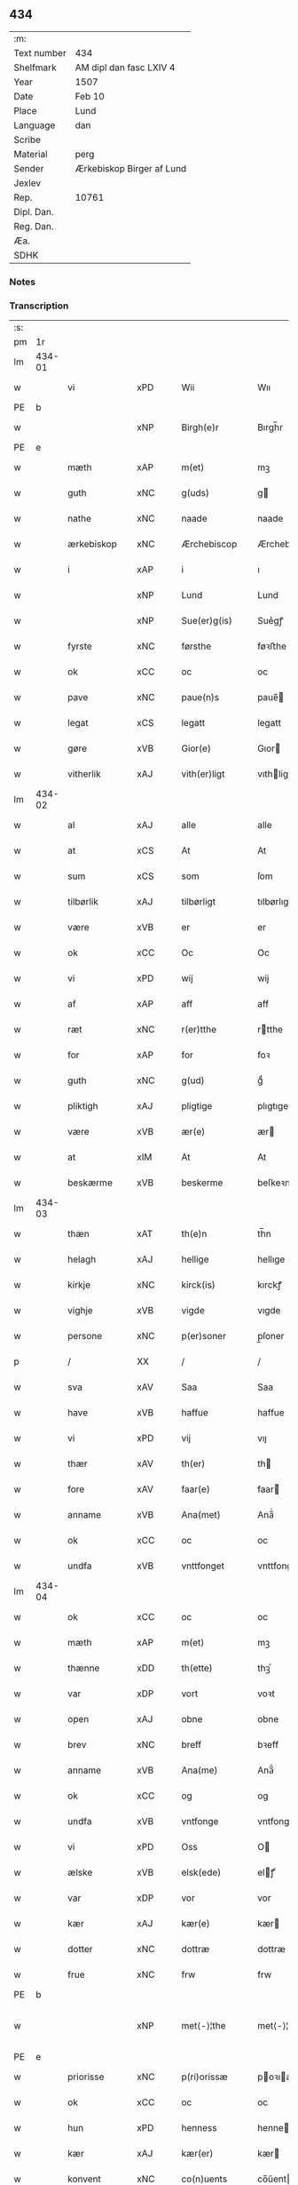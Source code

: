 ** 434
| :m:         |                           |
| Text number | 434                       |
| Shelfmark   | AM dipl dan fasc LXIV 4   |
| Year        | 1507                      |
| Date        | Feb 10                    |
| Place       | Lund                      |
| Language    | dan                       |
| Scribe      |                           |
| Material    | perg                      |
| Sender      | Ærkebiskop Birger af Lund |
| Jexlev      |                           |
| Rep.        | 10761                     |
| Dipl. Dan.  |                           |
| Reg. Dan.   |                           |
| Æa.         |                           |
| SDHK        |                           |

*** Notes


*** Transcription
| :s: |        |                 |                |   |   |                      |                |   |   |   |         |     |   |   |    |               |
| pm  |     1r |                 |                |   |   |                      |                |   |   |   |         |     |   |   |    |               |
| lm  | 434-01 |                 |                |   |   |                      |                |   |   |   |         |     |   |   |    |               |
| w   |        | vi              | xPD            |   |   | Wii                  | Wıı            |   |   |   |         | dan |   |   |    |        434-01 |
| PE  | b      |                 |                |   |   |                      |              |   |   |   |   |     |   |   |   |               |
| w   |        |           | xNP            |   |   | Birgh(e)r            | Bırgh̅r         |   |   |   |         | dan |   |   |    |        434-01 |
| PE  | e      |                 |                |   |   |                      |              |   |   |   |   |     |   |   |   |               |
| w   |        | mæth            | xAP            |   |   | m(et)                | mꝫ             |   |   |   |         | dan |   |   |    |        434-01 |
| w   |        | guth            | xNC            |   |   | g(uds)               | g             |   |   |   | de-sup  | dan |   |   |    |        434-01 |
| w   |        | nathe           | xNC            |   |   | naade                | naade          |   |   |   |         | dan |   |   |    |        434-01 |
| w   |        | ærkebiskop     | xNC            |   |   | Ærchebiscop          | Ærchebıſcop    |   |   |   |         | dan |   |   |    |        434-01 |
| w   |        | i               | xAP            |   |   | i                    | ı              |   |   |   |         | dan |   |   |    |        434-01 |
| w   |        |              | xNP            |   |   | Lund                 | Lund           |   |   |   |         | dan |   |   |    |        434-01 |
| w   |        |          | xNP            |   |   | Sue(er)g(is)         | Sue͛gꝭ          |   |   |   |         | dan |   |   |    |        434-01 |
| w   |        | fyrste          | xNC            |   |   | førsthe              | føꝛﬅhe         |   |   |   |         | dan |   |   |    |        434-01 |
| w   |        | ok              | xCC            |   |   | oc                   | oc             |   |   |   |         | dan |   |   |    |        434-01 |
| w   |        | pave          | xNC            |   |   | paue(n)s             | paue̅          |   |   |   |         | dan |   |   |    |        434-01 |
| w   |        | legat           | xCS            |   |   | legatt               | legatt         |   |   |   |         | dan |   |   |    |        434-01 |
| w   |        | gøre           | xVB            |   |   | Gior(e)              | Gıor          |   |   |   |         | dan |   |   |    |        434-01 |
| w   |        | vitherlik      | xAJ            |   |   | vith(er)ligt         | vıthligt      |   |   |   |         | dan |   |   |    |        434-01 |
| lm  | 434-02 |                 |                |   |   |                      |                |   |   |   |         |     |   |   |    |               |
| w   |        | al              | xAJ            |   |   | alle                 | alle           |   |   |   |         | dan |   |   |    |        434-02 |
| w   |        | at              | xCS            |   |   | At                   | At             |   |   |   |         | dan |   |   |    |        434-02 |
| w   |        | sum             | xCS            |   |   | som                  | ſom            |   |   |   |         | dan |   |   |    |        434-02 |
| w   |        | tilbørlik      | xAJ            |   |   | tilbørligt           | tılbørlıgt     |   |   |   |         | dan |   |   |    |        434-02 |
| w   |        | være             | xVB            |   |   | er                   | er             |   |   |   |         | dan |   |   |    |        434-02 |
| w   |        | ok              | xCC            |   |   | Oc                   | Oc             |   |   |   |         | dan |   |   |    |        434-02 |
| w   |        | vi            | xPD            |   |   | wij                  | wij            |   |   |   |         | dan |   |   |    |        434-02 |
| w   |        | af              | xAP            |   |   | aff                  | aff            |   |   |   |         | dan |   |   |    |        434-02 |
| w   |        | ræt          | xNC            |   |   | r(er)tthe            | rtthe         |   |   |   |         | dan |   |   |    |        434-02 |
| w   |        | for             | xAP            |   |   | for                  | foꝛ            |   |   |   |         | dan |   |   |    |        434-02 |
| w   |        | guth            | xNC            |   |   | g(ud)                | gͩ              |   |   |   |         | dan |   |   |    |        434-02 |
| w   |        | pliktigh         | xAJ            |   |   | pligtige             | plıgtıge       |   |   |   |         | dan |   |   |    |        434-02 |
| w   |        | være             | xVB            |   |   | ær(e)                | ær            |   |   |   |         | dan |   |   |    |        434-02 |
| w   |        | at              | xIM            |   |   | At                   | At             |   |   |   |         | dan |   |   |    |        434-02 |
| w   |        | beskærme        | xVB            |   |   | beskerme             | beſkeꝛme       |   |   |   |         | dan |   |   |    |        434-02 |
| lm  | 434-03 |                 |                |   |   |                      |                |   |   |   |         |     |   |   |    |               |
| w   |        | thæn            | xAT            |   |   | th(e)n               | th̅n            |   |   |   |         | dan |   |   |    |        434-03 |
| w   |        | helagh          | xAJ            |   |   | hellige              | hellıge        |   |   |   |         | dan |   |   |    |        434-03 |
| w   |        | kirkje         | xNC            |   |   | kirck(is)            | kırckꝭ         |   |   |   |         | dan |   |   |    |        434-03 |
| w   |        | vighje           | xVB            |   |   | vigde                | vıgde          |   |   |   |         | dan |   |   |    |        434-03 |
| w   |        | persone        | xNC            |   |   | p(er)soner           | p̲ſoner         |   |   |   |         | dan |   |   |    |        434-03 |
| p   |        | /               | XX             |   |   | /                    | /              |   |   |   |         | dan |   |   |    |        434-03 |
| w   |        | sva             | xAV            |   |   | Saa                  | Saa            |   |   |   |         | dan |   |   |    |        434-03 |
| w   |        | have            | xVB            |   |   | haffue               | haffue         |   |   |   |         | dan |   |   |    |        434-03 |
| w   |        | vi             | xPD            |   |   | vij                  | vıȷ            |   |   |   |         | dan |   |   |    |        434-03 |
| w   |        | thær            | xAV            |   |   | th(er)               | th            |   |   |   |         | dan |   |   |    |        434-03 |
| w   |        | fore           | xAV            |   |   | faar(e)              | faar          |   |   |   |         | dan |   |   |    |        434-03 |
| w   |        | anname          | xVB            |   |   | Ana(met)             | Ana̅ͭ            |   |   |   |         | dan |   |   |    |        434-03 |
| w   |        | ok              | xCC            |   |   | oc                   | oc             |   |   |   |         | dan |   |   |    |        434-03 |
| w   |        | undfa      | xVB            |   |   | vnttfonget           | vnttfonget     |   |   |   |         | dan |   |   |    |        434-03 |
| lm  | 434-04 |                 |                |   |   |                      |                |   |   |   |         |     |   |   |    |               |
| w   |        | ok              | xCC            |   |   | oc                   | oc             |   |   |   |         | dan |   |   |    |        434-04 |
| w   |        | mæth            | xAP            |   |   | m(et)                | mꝫ             |   |   |   |         | dan |   |   | =  |        434-04 |
| w   |        | thænne          | xDD            |   |   | th(ette)             | thꝫͤ            |   |   |   |         | dan |   |   | == |        434-04 |
| w   |        | var             | xDP            |   |   | vort                 | voꝛt           |   |   |   |         | dan |   |   |    |        434-04 |
| w   |        | open            | xAJ            |   |   | obne                 | obne           |   |   |   |         | dan |   |   |    |        434-04 |
| w   |        | brev            | xNC            |   |   | breff                | bꝛeff          |   |   |   |         | dan |   |   |    |        434-04 |
| w   |        | anname           | xVB            |   |   | Ana(me)              | Ana̅ͤ            |   |   |   |         | dan |   |   |    |        434-04 |
| w   |        | ok              | xCC            |   |   | og                   | og             |   |   |   |         | dan |   |   |    |        434-04 |
| w   |        | undfa        | xVB            |   |   | vntfonge             | vntfonge       |   |   |   |         | dan |   |   |    |        434-04 |
| w   |        | vi              | xPD            |   |   | Oss                  | O             |   |   |   |         | dan |   |   |    |        434-04 |
| w   |        | ælske           | xVB            |   |   | elsk(ede)            | elꝭͤ           |   |   |   |         | dan |   |   |    |        434-04 |
| w   |        | var            | xDP            |   |   | vor                  | vor            |   |   |   |         | dan |   |   |    |        434-04 |
| w   |        | kær             | xAJ            |   |   | kær(e)               | kær           |   |   |   |         | dan |   |   |    |        434-04 |
| w   |        | dotter          | xNC            |   |   | dottræ               | dottræ         |   |   |   |         | dan |   |   |    |        434-04 |
| w   |        | frue            | xNC            |   |   | frw                  | frw            |   |   |   |         | dan |   |   |    |        434-04 |
| PE  |      b |                 |                |   |   |                      |                |   |   |   |         |     |   |   |    |               |
| w   |        |             | xNP            |   |   | met⟨-⟩¦the           | met⟨-⟩¦the     |   |   |   |         | dan |   |   |    | 434-04—434-05 |
| PE  |      e |                 |                |   |   |                      |                |   |   |   |         |     |   |   |    |               |
| w   |        | priorisse        | xNC            |   |   | p(ri)orissæ          | poꝛıæ        |   |   |   |         | dan |   |   |    |        434-05 |
| w   |        | ok              | xCC            |   |   | oc                   | oc             |   |   |   |         | dan |   |   |    |        434-05 |
| w   |        | hun           | xPD            |   |   | henness              | henne         |   |   |   |         | dan |   |   |    |        434-05 |
| w   |        | kær            | xAJ            |   |   | kær(er)              | kær           |   |   |   |         | dan |   |   |    |        434-05 |
| w   |        | konvent        | xNC            |   |   | co(n)uents           | co̅űent        |   |   |   |         | dan |   |   |    |        434-05 |
| w   |        | syster          | xNC            |   |   | søstre               | ſøﬅre          |   |   |   |         | dan |   |   |    |        434-05 |
| w   |        | mæth            | xAP            |   |   | m(et)                | mꝫ             |   |   |   |         | dan |   |   |    |        434-05 |
| w   |        | thæn            | xPD            |   |   | th(e)r(is)           | th̅rꝭ           |   |   |   |         | dan |   |   |    |        434-05 |
| w   |        | thjaneste       | xNC            |   |   | tieneste             | tıeneﬅe        |   |   |   |         | dan |   |   |    |        434-05 |
| w   |        | hjon            | xNC            |   |   | hion                 | hıo           |   |   |   |         | dan |   |   |    |        434-05 |
| w   |        | i               | xAP            |   |   | i                    | ı              |   |   |   |         | dan |   |   |    |        434-05 |
| w   |        | sankte          | xNC            |   |   | sanctj               | ſanctȷ         |   |   |   |         | lat |   |   |    |        434-05 |
| w   |        |            | xNP            |   |   | pæd(er)s             | pæds          |   |   |   | vowels? | dan |   |   |    |        434-05 |
| lm  | 434-06 |                 |                |   |   |                      |                |   |   |   |         |     |   |   |    |               |
| w   |        | jungfrue        | xNC            |   |   | iomf(rv)             | ıomfͮ           |   |   |   |         | dan |   |   |    |        434-06 |
| w   |        | kloster       | xNC            |   |   | closth(er)s          | cloﬅh        |   |   |   |         | dan |   |   |    |        434-06 |
| w   |        | hærre           | xNC            |   |   | h(er)                | h             |   |   |   |         | dan |   |   |    |        434-06 |
| w   |        | i               | xAP            |   |   | i                    | ı              |   |   |   |         | dan |   |   |    |        434-06 |
| w   |        |              | xNP            |   |   | Lund                 | Lund           |   |   |   |         | dan |   |   |    |        434-06 |
| w   |        | mæth            | xAP            |   |   | m(et)                | mꝫ             |   |   |   |         | dan |   |   |    |        434-06 |
| w   |        | al              | xAJ            |   |   | all                  | all            |   |   |   |         | dan |   |   |    |        434-06 |
| w   |        | sin             | xDP            |   |   | si(ne)               | ſı̅ͤ             |   |   |   |         | dan |   |   |    |        434-06 |
| w   |        | kloster         | xNC            |   |   | closters             | cloﬅeꝛs        |   |   |   |         | dan |   |   |    |        434-06 |
| w   |        | eghedel         | xNC            |   |   | eyedele              | eÿedele        |   |   |   |         | dan |   |   |    |        434-06 |
| w   |        | goths           | xNC            |   |   | gots                 | got           |   |   |   |         | dan |   |   |    |        434-06 |
| w   |        | landbo          | xNC            |   |   | Landbo               | Landbo         |   |   |   |         | dan |   |   |    |        434-06 |
| w   |        | ok              | xCC            |   |   | oc                   | oc             |   |   |   |         | dan |   |   |    |        434-06 |
| w   |        | varthneth        | xNC            |   |   | vordnedhe            | vordnedhe      |   |   |   |         | dan |   |   |    |        434-06 |
| lm  | 434-07 |                 |                |   |   |                      |                |   |   |   |         |     |   |   |    |               |
| w   |        | uti             | xAP            |   |   | vdi                  | vdi            |   |   |   |         | dan |   |   |    |        434-07 |
| w   |        | var            | xDP            |   |   | vor                  | vor            |   |   |   |         | dan |   |   |    |        434-07 |
| w   |        | ok              | xCC            |   |   | oc                   | oc             |   |   |   |         | dan |   |   |    |        434-07 |
| w   |        | thæn            | xAT            |   |   | th(e)n               | th̅n            |   |   |   |         | dan |   |   |    |        434-07 |
| w   |        | helagh          | xAJ            |   |   | hellige              | hellıge        |   |   |   |         | dan |   |   |    |        434-07 |
| w   |        | kirkje         | xNC            |   |   | kirck(is)            | kırckꝭ         |   |   |   |         | dan |   |   |    |        434-07 |
| w   |        | hæghn          | xNC            |   |   | hæ(n)gn              | hæ̅g           |   |   |   |         | dan |   |   |    |        434-07 |
| w   |        | værn            | xNC            |   |   | vern                 | ver           |   |   |   |         | dan |   |   |    |        434-07 |
| w   |        | ok              | xCC            |   |   | oc                   | oc             |   |   |   |         | dan |   |   |    |        434-07 |
| w   |        | beskærmelse     | xNC            |   |   | beskermelse          | beſkeꝛmelſe    |   |   |   |         | dan |   |   |    |        434-07 |
| w   |        | særdeles        | xAV            |   |   | serdelis             | erdelı       |   |   |   |         | dan |   |   |    |        434-07 |
| w   |        | at              | xIM            |   |   | at                   | at             |   |   |   |         | dan |   |   | =  |        434-07 |
| w   |        | forsvare        | xVB            |   |   | forswar(e)           | forſwaꝛ       |   |   |   |         | dan |   |   | == |        434-07 |
| w   |        | ok              | xCC            |   |   | oc                   | oc             |   |   |   |         | dan |   |   |    |        434-07 |
| lm  | 434-08 |                 |                |   |   |                      |                |   |   |   |         |     |   |   |    |               |
| w   |        | XX     | XX            |   |   | fordeydi(n)ge        | fordeydı̅ge     |   |   |   |         | dan |   |   |    |        434-08 |
| w   |        | til             | xAP            |   |   | till                 | till           |   |   |   |         | dan |   |   |    |        434-08 |
| w   |        | ræt             | xNC            |   |   | r(e)tthe             | rtthe         |   |   |   |         | dan |   |   |    |        434-08 |
| p   |        | /               | XX             |   |   | /                    | /              |   |   |   |         | dan |   |   |    |        434-08 |
| w   |        | bithje     | xVB            |   |   | Bedhe                | Bedhe          |   |   |   |         | dan |   |   |    |        434-08 |
| w   |        | vi             | xPD            |   |   | vij                  | vij            |   |   |   |         | dan |   |   |    |        434-08 |
| w   |        | for+thi         | xAV            |   |   | forthii              | forthii        |   |   |   |         | dan |   |   |    |        434-08 |
| w   |        | al              | xAJ            |   |   | alle                 | alle           |   |   |   |         | dan |   |   |    |        434-08 |
| w   |        | ondelik         | xAJ            |   |   | ondelige             | ondelıge       |   |   |   |         | dan |   |   |    |        434-08 |
| w   |        | ok              | xCC            |   |   | oc                   | oc             |   |   |   |         | dan |   |   |    |        434-08 |
| w   |        | væreldslik        | xAJ            |   |   | verdslige            | veꝛdslige      |   |   |   |         | dan |   |   |    |        434-08 |
| w   |        | ehva          | xPD            |   |   | eehuad               | eehuad         |   |   |   |         | dan |   |   |    |        434-08 |
| w   |        |            | XX            |   |   | studt{t}             | ﬅudt{t}        |   |   |   |         | dan |   |   |    |        434-08 |
| lm  | 434-09 |                 |                |   |   |                      |                |   |   |   |         |     |   |   |    |               |
| w   |        | thæn            | xPD            |   |   | the                  | the            |   |   |   |         | dan |   |   |    |        434-09 |
| w   |        | hældst          | xAV            |   |   | helst                | helﬅ           |   |   |   |         | dan |   |   |    |        434-09 |
| w   |        | utaf            | xAV            |   |   | vdaff                | vdaff          |   |   |   |         | dan |   |   |    |        434-09 |
| w   |        | være             | xVB            |   |   | ær(e)                | ær            |   |   |   |         | dan |   |   |    |        434-09 |
| w   |        | særdeles        | xAV            |   |   | Serdelis             | Serdelıs       |   |   |   |         | dan |   |   |    |        434-09 |
| w   |        | var             | xDP            |   |   | vor(e)               | vor           |   |   |   |         | dan |   |   |    |        434-09 |
| w   |        | eghen           | xAJ            |   |   | egne                 | egne           |   |   |   |         | dan |   |   |    |        434-09 |
| w   |        | foghet        | xNC            |   |   | fogeth(er)           | fogeth        |   |   |   |         | dan |   |   |    |        434-09 |
| w   |        | ok              | xCC            |   |   | oc                   | oc             |   |   |   |         | dan |   |   |    |        434-09 |
| w   |        | æmbætesman      | xNC            |   |   | æmbetzma(m)d         | æmbetzma̅d      |   |   |   |         | dan |   |   |    |        434-09 |
| w   |        | ok              | xCC            |   |   | Oc                   | Oc             |   |   |   |         | dan |   |   |    |        434-09 |
| w   |        | strængelik     | xAJ            |   |   | strenggelige         | strenggelige   |   |   |   |         | dan |   |   |    |        434-09 |
| w   |        | bjuthe         | xVB            |   |   | biw⟨-⟩¦dhe           | bıw⟨-⟩¦dhe     |   |   |   |         | dan |   |   |    | 434-09—434-10 |
| w   |        | at              | xCS            |   |   | At                   | At             |   |   |   |         | dan |   |   | =  |        434-10 |
| w   |        | i               | xPD            |   |   | i                    | i              |   |   |   |         | dan |   |   | == |        434-10 |
| w   |        | hærutyver       | xAV            |   |   | her vdaaw(er)        | her vdaaw     |   |   |   |         | dan |   |   |    |        434-10 |
| w   |        | ænge          | xPD            |   |   | inggen               | ınggen         |   |   |   |         | dan |   |   |    |        434-10 |
| w   |        | hinder          | xNC            |   |   | hi(n)d(er)           | hı̅d           |   |   |   |         | dan |   |   |    |        434-10 |
| w   |        | plats           | xNC            |   |   | plats                | plats          |   |   |   |         | dan |   |   |    |        434-10 |
| w   |        | æller           | xCC            |   |   | ell(e)r              | ellr          |   |   |   |         | dan |   |   |    |        434-10 |
| w   |        | forfang         | xNC            |   |   | forfong              | forfong        |   |   |   |         | dan |   |   |    |        434-10 |
| w   |        | gøre           | xVB            |   |   | giø(er)              | gıø           |   |   |   |         | dan |   |   |    |        434-10 |
| w   |        | fornævnd        | xAJ            |   |   | for(nefnde)          | foꝛᷠͤ            |   |   |   |         | dan |   |   |    |        434-10 |
| w   |        | vi              | xPD            |   |   | oss                  | o             |   |   |   |         | dan |   |   |    |        434-10 |
| w   |        | ælske           | xVB            |   |   | elsk(ede)            | elſkꝭͤ          |   |   |   |         | dan |   |   |    |        434-10 |
| w   |        | frue             | xNC            |   |   | f(rv)                | fͮ              |   |   |   |         | dan |   |   |    |        434-10 |
| w   |        | priorisse       | xNC            |   |   | p(ri)oris⟨-⟩¦se      | poꝛiſ⟨-⟩¦ſe   |   |   |   |         | dan |   |   |    | 434-10—434-11 |
| w   |        | hun             | xPD            |   |   | he(nnes)             | he̅ᷤ             |   |   |   |         | dan |   |   |    |        434-11 |
| w   |        | ælske           | xVB            |   |   | elsk(ede)            | elſkꝭͤ          |   |   |   |         | dan |   |   |    |        434-11 |
| w   |        | konvent        | xNC            |   |   | co(n)uents           | co̅uent        |   |   |   |         | dan |   |   |    |        434-11 |
| w   |        | syster          | xNC            |   |   | søstre               | ſøﬅre          |   |   |   |         | dan |   |   |    |        434-11 |
| w   |        | thæn            | xPD            |   |   | th(e)r(is)           | th̅rꝭ           |   |   |   |         | dan |   |   |    |        434-11 |
| w   |        | hjon            | xNC            |   |   | hion                 | hıo           |   |   |   |         | dan |   |   |    |        434-11 |
| w   |        | bonde           | xNC            |   |   | bøndh(er)            | bøndh         |   |   |   |         | dan |   |   |    |        434-11 |
| w   |        | ok              | xCC            |   |   | oc                   | oc             |   |   |   |         | dan |   |   |    |        434-11 |
| w   |        | varthneth          | xNC            |   |   | vordnede             | voꝛdnede       |   |   |   |         | dan |   |   |    |        434-11 |
| w   |        | upa             | xAP            |   |   | paa                  | paa            |   |   |   |         | dan |   |   |    |        434-11 |
| w   |        | persone        | xNC            |   |   | p(er)soner           | p̲ſoner         |   |   |   |         | dan |   |   |    |        434-11 |
| w   |        | thæn            | xPD            |   |   | th(e)r(is)           | th̅rꝭ           |   |   |   |         | dan |   |   |    |        434-11 |
| w   |        | goths           | xNC            |   |   | gots                 | gots           |   |   |   |         | dan |   |   |    |        434-11 |
| lm  | 434-12 |                 |                |   |   |                      |                |   |   |   |         |     |   |   |    |               |
| w   |        | thæn             | xPD            |   |   | thom                 | thom           |   |   |   |         | dan |   |   |    |        434-12 |
| w   |        | tilhøre          | xNC            |   |   | tilhør               | tılhør         |   |   |   |         | dan |   |   |    |        434-12 |
| w   |        | røre         | xVB            |   |   | rør(e)nde            | ꝛørnde        |   |   |   |         | dan |   |   |    |        434-12 |
| w   |        | ok              | xCC            |   |   | oc                   | oc             |   |   |   |         | dan |   |   |    |        434-12 |
| w   |        | urørende        | xAJ            |   |   | vrørende             | røꝛende       |   |   |   |         | dan |   |   |    |        434-12 |
| w   |        | hva             | xPD            |   |   | huad                 | huad           |   |   |   |         | dan |   |   |    |        434-12 |
| w   |        | thæn            | xPD            |   |   | th(et)               | thꝫ            |   |   |   |         | dan |   |   |    |        434-12 |
| w   |        | hældst          | xAV            |   |   | helst                | helﬅ           |   |   |   |         | dan |   |   |    |        434-12 |
| w   |        | være            | xVB            |   |   | er                   | er             |   |   |   |         | dan |   |   |    |        434-12 |
| w   |        | under           | xAP            |   |   | vnder                | vnder          |   |   |   |         | dan |   |   |    |        434-12 |
| w   |        | guth            | xNC            |   |   | g(udz)               | gͩᷦ              |   |   |   |         | dan |   |   |    |        434-12 |
| w   |        | ok              | xCC            |   |   | oc                   | oc             |   |   |   |         | dan |   |   |    |        434-12 |
| w   |        | thæn            | xAT            |   |   | th(e)n               | th̅n            |   |   |   |         | dan |   |   |    |        434-12 |
| w   |        | helagh          | xAJ            |   |   | hellige              | hellıge        |   |   |   |         | dan |   |   |    |        434-12 |
| lm  | 434-13 |                 |                |   |   |                      |                |   |   |   |         |     |   |   |    |               |
| w   |        | kirkje          | xNC            |   |   | kirk(is)             | kırkꝭ          |   |   |   |         | dan |   |   |    |        434-13 |
| w   |        | hævnd           | xNC            |   |   | hæffn                | hæffn          |   |   |   |         | dan |   |   |    |        434-13 |
| w   |        | vrethe          | xNC            |   |   | vrede                | vrede          |   |   |   |         | dan |   |   |    |        434-13 |
| w   |        | ok              | xCC            |   |   | oc                   | oc             |   |   |   |         | dan |   |   |    |        434-13 |
| w   |        | ban            | xNC            |   |   | band                 | band           |   |   |   |         | dan |   |   |    |        434-13 |
| w   |        | ok              | xCC            |   |   | Oc                   | Oc             |   |   |   |         | dan |   |   |    |        434-13 |
| w   |        | hær             | xAV            |   |   | her                  | her            |   |   |   |         | dan |   |   |    |        434-13 |
| w   |        | mæth            | xAV            |   |   | m(et)                | mꝫ             |   |   |   |         | dan |   |   |    |        434-13 |
| w   |        | bjuthe          | xVB            |   |   | biwde                | bıwde          |   |   |   |         | dan |   |   |    |        434-13 |
| w   |        | vi             | xPD            |   |   | vii                  | vii            |   |   |   |         | dan |   |   |    |        434-13 |
| w   |        | ok              | xCC            |   |   | oc                   | oc             |   |   |   |         | dan |   |   |    |        434-13 |
| w   |        | i           | xPD            |   |   | æth(er)              | æth           |   |   |   |         | dan |   |   |    |        434-13 |
| w   |        | fornævnd        | xAJ            |   |   | for(nefnde)          | forᷠͤ            |   |   |   |         | dan |   |   |    |        434-13 |
| w   |        | frue             | xNC            |   |   | f(rv)                | fͮ              |   |   |   |         | dan |   |   |    |        434-13 |
| w   |        |                 |                |   |   |                      |                |   |   |   |         | dan |   |   |    |        434-13 |
| w   |        | priorisse        | xNC            |   |   | p(ri)orissæ          | poꝛıſſæ       |   |   |   |         | dan |   |   |    |        434-13 |
| w   |        | ok              | xCC            |   |   | oc                   | oc             |   |   |   |         | dan |   |   |    |        434-13 |
| lm  | 434-14 |                 |                |   |   |                      |                |   |   |   |         |     |   |   |    |               |
| w   |        | i               | xPD            |   |   | eth(e)r              | ethr          |   |   |   |         | dan |   |   |    |        434-14 |
| w   |        | konvent        | xNC            |   |   | co(n)uents           | co̅uent        |   |   |   |         | dan |   |   |    |        434-14 |
| w   |        | syster          | xNC            |   |   | søstr(e)             | ſøſtr         |   |   |   |         | dan |   |   |    |        434-14 |
| w   |        | nu              | xAV            |   |   | nw                   | nw             |   |   |   |         | dan |   |   |    |        434-14 |
| w   |        | til             | xAP            |   |   | til                  | til            |   |   |   |         | dan |   |   | =  |        434-14 |
| w   |        | ære             | xNC            |   |   | ær(e)                | ær            |   |   |   |         | dan |   |   | == |        434-14 |
| w   |        | ok              | xCC            |   |   | oc                   | oc             |   |   |   |         | dan |   |   |    |        434-14 |
| w   |        | hær           | xAV            |   |   | h(er)                | h             |   |   |   |         | dan |   |   |    |        434-14 |
| w   |        | æfter           | xAV            |   |   | effth(er)            | effth         |   |   |   |         | dan |   |   |    |        434-14 |
| w   |        | kome            | xVB            |   |   | komme                | komme          |   |   |   |         | dan |   |   |    |        434-14 |
| w   |        | kunne           | xVB            |   |   | ku(nne)              | ku̅ͤ             |   |   |   |         | dan |   |   |    |        434-14 |
| w   |        | strængelik     | xAV            |   |   | strenggelige         | ﬅrenggelıge    |   |   |   |         | dan |   |   |    |        434-14 |
| w   |        | unne            | xVB            |   |   | vnne                 | vnne           |   |   |   |         | dan |   |   |    |        434-14 |
| w   |        | fornævnd        | xAJ            |   |   | for(nefnde)          | foꝛᷠͤ            |   |   |   |         | dan |   |   |    |        434-14 |
| lm  | 434-15 |                 |                |   |   |                      |                |   |   |   |         |     |   |   |    |               |
| w   |        | pine            | xNC            |   |   | pyne                 | pyne           |   |   |   |         | dan |   |   |    |        434-15 |
| w   |        | guth            | xNC            |   |   | g(uds)               | g             |   |   |   | de-sup  | dan |   |   |    |        434-15 |
| w   |        | ok              | xCC            |   |   | oc                   | oc             |   |   |   |         | dan |   |   |    |        434-15 |
| w   |        | thæn            | xAT            |   |   | th(e)n               | th̅n            |   |   |   |         | dan |   |   |    |        434-15 |
| w   |        | helagh          | xAJ            |   |   | hellige              | hellıge        |   |   |   |         | dan |   |   |    |        434-15 |
| w   |        | kirkje         | xNC            |   |   | kirck(is)            | kırckꝭ         |   |   |   |         | dan |   |   |    |        434-15 |
| w   |        | vrethe          | xNC            |   |   | vrede                | vrede          |   |   |   |         | dan |   |   |    |        434-15 |
| w   |        | ok              | xCC            |   |   | oc                   | oc             |   |   |   |         | dan |   |   |    |        434-15 |
| w   |        | ban           | xNC            |   |   | band                 | band           |   |   |   |         | dan |   |   |    |        434-15 |
| w   |        | at              | xCS            |   |   | At                   | At             |   |   |   |         | dan |   |   | =  |        434-15 |
| w   |        | i               | xPD            |   |   | i                    | i              |   |   |   |         | dan |   |   | == |        434-15 |
| w   |        | ænge        | xPD            |   |   | inckthet             | ınckthet       |   |   |   |         | dan |   |   |    |        434-15 |
| w   |        | af              | xAP            |   |   | aff                  | aff            |   |   |   |         | dan |   |   |    |        434-15 |
| w   |        | i          | xPD            |   |   | eth(er)t             | etht          |   |   |   |         | dan |   |   |    |        434-15 |
| w   |        | kloster        | xNC            |   |   | closterss            | cloﬅeꝛs       |   |   |   |         | dan |   |   |    |        434-15 |
| lm  | 434-16 |                 |                |   |   |                      |                |   |   |   |         |     |   |   |    |               |
| w   |        | goths           | xNC            |   |   | gots                 | gots           |   |   |   |         | dan |   |   |    |        434-16 |
| w   |        | æller           | xCC            |   |   | ell(e)r              | ellr          |   |   |   |         | dan |   |   |    |        434-16 |
| w   |        | klenoth        | xNC            |   |   | clenodiis            | clenodii      |   |   |   |         | dan |   |   |    |        434-16 |
| w   |        | bort            | xAV            |   |   | bort                 | boꝛt           |   |   |   |         | dan |   |   |    |        434-16 |
| w   |        | bebreve         | xVB            |   |   | bebreffue            | bebreffűe      |   |   |   |         | dan |   |   |    |        434-16 |
| w   |        | æller           | xCC            |   |   | ell(e)r              | ellr          |   |   |   |         | dan |   |   |    |        434-16 |
| w   |        | forlæne         | xVB            |   |   | forlæne              | forlæne        |   |   |   |         | dan |   |   |    |        434-16 |
| w   |        | æller           | xCC            |   |   | ell(e)r              | ellr          |   |   |   |         | dan |   |   |    |        434-16 |
| w   |        | i               | xAP            |   |   | i                    | i              |   |   |   |         | dan |   |   |    |        434-16 |
| w   |        | nokerhande    | xAJ            |   |   | naagh(er) hande      | naagh hande   |   |   |   |         | dan |   |   |    |        434-16 |
| w   |        | mate            | xNC            |   |   | maade                | maade          |   |   |   |         | dan |   |   |    |        434-16 |
| lm  | 434-17 |                 |                |   |   |                      |                |   |   |   |         |     |   |   |    |               |
| w   |        | forvandle       | xVB            |   |   | forvandle            | forvandle      |   |   |   |         | dan |   |   |    |        434-17 |
| w   |        | uten            | xCS            |   |   | vdh(e)n              | vdh̅n           |   |   |   |         | dan |   |   |    |        434-17 |
| w   |        | af              | xAP            |   |   | Aff                  | Aﬀ             |   |   |   |         | dan |   |   |    |        434-17 |
| w   |        | var             | xDP            |   |   | vort                 | voꝛt           |   |   |   |         | dan |   |   |    |        434-17 |
| w   |        | ok              | xCC            |   |   | oc                   | oc             |   |   |   |         | dan |   |   |    |        434-17 |
| w   |        | var            | xDP            |   |   | vor(e)               | vor           |   |   |   |         | dan |   |   |    |        434-17 |
| w   |        | æfterkomere | xNC            |   |   | effth(er) kommer(is) | effth kommerꝭ |   |   |   |         | dan |   |   |    |        434-17 |
| w   |        | ærkebiskop    | xNC            |   |   | ærchebisp(er)s       | ærchebıſp̲     |   |   |   |         | dan |   |   |    |        434-17 |
| w   |        | til             | xAP            |   |   | till                 | tıll           |   |   |   |         | dan |   |   |    |        434-17 |
| w   |        |             | xNP            |   |   | Lunde                | Lunde          |   |   |   |         | dan |   |   |    |        434-17 |
| w   |        | sæte            | xNC            |   |   | sæde                 | ſæde           |   |   |   |         | dan |   |   |    |        434-17 |
| lm  | 434-18 |                 |                |   |   |                      |                |   |   |   |         |     |   |   |    |               |
| w   |        | vitskap         | xNC            |   |   | vitskab              | vıtſkab        |   |   |   |         | dan |   |   |    |        434-18 |
| w   |        | goth           | xAJ            |   |   | gode                 | gode           |   |   |   |         | dan |   |   |    |        434-18 |
| w   |        | mynde           | xNC            |   |   | my(n)de              | my̅de           |   |   |   |         | dan |   |   |    |        434-18 |
| w   |        | ok              | xCC            |   |   | oc                   | oc             |   |   |   |         | dan |   |   |    |        434-18 |
| w   |        | tillatelse      | xAJ            |   |   | tilladelse           | tilladelſe     |   |   |   |         | dan |   |   |    |        434-18 |
| w   |        | sum             | xRP            |   |   | som                  | ſo            |   |   |   |         | dan |   |   |    |        434-18 |
| w   |        | thæn            | xPD            |   |   | th(et)               | thꝫ            |   |   |   |         | dan |   |   |    |        434-18 |
| w   |        | sik             | xPD            |   |   | seg                  | ſeg            |   |   |   |         | dan |   |   |    |        434-18 |
| w   |        | af              | xAP            |   |   | aff                  | aff            |   |   |   |         | dan |   |   |    |        434-18 |
| w   |        | ræt             | xNC            |   |   | r(e)tthe             | rtthe         |   |   |   |         | dan |   |   |    |        434-18 |
| w   |        | byrje           | xVB            |   |   | bør                  | bør            |   |   |   |         | dan |   |   |    |        434-18 |
| w   |        | hær             | xAV            |   |   | her                  | her            |   |   |   |         | dan |   |   |    |        434-18 |
| w   |        | varthe          | xVB            |   |   | vorde                | vorde          |   |   |   |         | dan |   |   |    |        434-18 |
| w   |        | uti             | xAV            |   |   | vdi                  | vdi            |   |   |   |         | dan |   |   |    |        434-18 |
| lm  | 434-19 |                 |                |   |   |                      |                |   |   |   |         |     |   |   |    |               |
| w   |        | forthænkje       | xVB            |   |   | fortenckt            | fortenckt      |   |   |   |         | dan |   |   |    |        434-19 |
| w   |        | at              | xCS            |   |   | At                   | At             |   |   |   |         | dan |   |   | =  |        434-19 |
| w   |        | rætte             | xVB            |   |   | r(e)tthe             | rtthe         |   |   |   |         | dan |   |   | == |        434-19 |
| w   |        | i               | xPD            |   |   | ⸌eth(e)r⸍            | ⸌eth̅ꝛ⸍         |   |   |   |         | dan |   |   |    |        434-19 |
| w   |        | æfter           | xAV            |   |   | effth(er)            | effth         |   |   |   |         | dan |   |   |    |        434-19 |
| w   |        | ok              | xCC            |   |   | Oc                   | Oc             |   |   |   |         | dan |   |   |    |        434-19 |
| w   |        | late            | xVB            |   |   | ladh(er)             | ladh          |   |   |   |         | dan |   |   |    |        434-19 |
| w   |        | thæn            | xPD            |   |   | th(et)               | thꝫ            |   |   |   |         | dan |   |   |    |        434-19 |
| w   |        | ængelundes      | xAV            |   |   | inggelunde           | ınggelunde     |   |   |   |         | dan |   |   |    |        434-19 |
| w   |        | datum           | lat            |   |   | Dat(um)              | Datꝭ           |   |   |   |         | lat |   |   |    |        434-19 |
| PL  |      b |                 |                |   |   |                      |                |   |   |   |         |     |   |   |    |               |
| w   |        | Lundis          | lat            |   |   | Lund(is)             | Lun           |   |   |   |         | lat |   |   |    |        434-19 |
| PL  |      e |                 |                |   |   |                      |                |   |   |   |         |     |   |   |    |               |
| w   |        | anno            | lat            |   |   | Anno                 | Anno           |   |   |   |         | lat |   |   |    |        434-19 |
| w   |        | dominj          | lat            |   |   | d(omi)nj             | d̅nȷ            |   |   |   |         | lat |   |   |    |        434-19 |
| lm  | 434-20 |                 |                |   |   |                      |                |   |   |   |         |     |   |   |    |               |
| n   |        | md              | lat            |   |   | md                   | md             |   |   |   |         | lat |   |   | =  |        434-20 |
| w   |        | septimo         | lat            |   |   | septi(m)o            | ſepti̅o         |   |   |   |         | lat |   |   | == |        434-20 |
| w   |        | ipso            | lat            |   |   | ipso                 | ıpſo           |   |   |   |         | lat |   |   |    |        434-20 |
| w   |        | die             | lat            |   |   | die                  | dıe            |   |   |   |         | lat |   |   |    |        434-20 |
| w   |        | sankte          | lat            |   |   | sancte               | ſancte         |   |   |   |         | lat |   |   |    |        434-20 |
| w   |        | scolastice      | lat            |   |   | scolastice           | ſcolaſtıce     |   |   |   |         | lat |   |   |    |        434-20 |
| w   |        | virginis        | lat            |   |   | virginis             | vırgını       |   |   |   |         | lat |   |   |    |        434-20 |
| w   |        | Nostro          | lat            |   |   | Nostro               | Noﬅꝛo          |   |   |   |         | lat |   |   |    |        434-20 |
| w   |        | sub             | lat            |   |   | s(u)b                | ſ̅b             |   |   |   |         | lat |   |   |    |        434-20 |
| w   |        | sigillo         | lat            |   |   | sig(illo)            | ſıgꝭͦ           |   |   |   |         | lat |   |   |    |        434-20 |
| w   |        | presentibus     | lat            |   |   | p(rese)n(tibus)      | pn̅ꝰ           |   |   |   |         | lat |   |   |    |        434-20 |
| w   |        | dorso           | lat            |   |   | dorso(?)             | doꝛſoᷠꝰ         |   |   |   |         | lat |   |   |    |        434-20 |
| w   |        | ?impresso       | lat             |   |   | impresso             | ımpreſſo       |   |   |   |         | lat |   |   |    |        434-20 |
| :e: |        |                 |                |   |   |                      |                |   |   |   |         |     |   |   |    |               |


